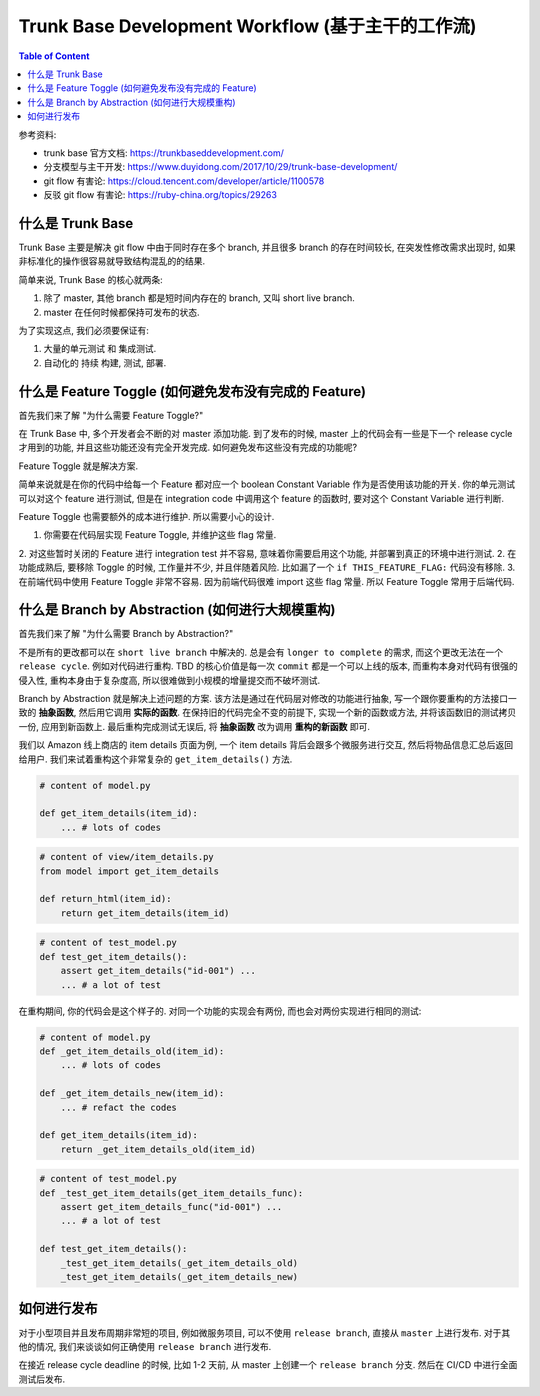 .. _trunk-base-development-workflow:

Trunk Base Development Workflow (基于主干的工作流)
==============================================================================

.. contents:: Table of Content
    :depth: 1
    :local:


参考资料:

- trunk base 官方文档: https://trunkbaseddevelopment.com/
- 分支模型与主干开发: https://www.duyidong.com/2017/10/29/trunk-base-development/
- git flow 有害论: https://cloud.tencent.com/developer/article/1100578
- 反驳 git flow 有害论: https://ruby-china.org/topics/29263


什么是 Trunk Base
------------------------------------------------------------------------------

Trunk Base 主要是解决 git flow 中由于同时存在多个 branch, 并且很多 branch 的存在时间较长, 在突发性修改需求出现时, 如果非标准化的操作很容易就导致结构混乱的的结果.

简单来说, Trunk Base 的核心就两条:

1. 除了 master, 其他 branch 都是短时间内存在的 branch, 又叫 short live branch.
2. master 在任何时候都保持可发布的状态.

为了实现这点, 我们必须要保证有:

1. 大量的单元测试 和 集成测试.
2. 自动化的 持续 构建, 测试, 部署.


什么是 Feature Toggle (如何避免发布没有完成的 Feature)
------------------------------------------------------------------------------

首先我们来了解 "为什么需要 Feature Toggle?"

在 Trunk Base 中, 多个开发者会不断的对 master 添加功能. 到了发布的时候, master 上的代码会有一些是下一个 release cycle 才用到的功能, 并且这些功能还没有完全开发完成. 如何避免发布这些没有完成的功能呢?

Feature Toggle 就是解决方案.

简单来说就是在你的代码中给每一个 Feature 都对应一个 boolean Constant Variable 作为是否使用该功能的开关. 你的单元测试可以对这个 feature 进行测试, 但是在 integration code 中调用这个 feature 的函数时, 要对这个 Constant Variable 进行判断.

Feature Toggle 也需要额外的成本进行维护. 所以需要小心的设计.

1. 你需要在代码层实现 Feature Toggle, 并维护这些 flag 常量.
2. 对这些暂时关闭的 Feature 进行 integration test 并不容易, 意味着你需要启用这个功能, 并部署到真正的环境中进行测试.
2. 在功能成熟后, 要移除 Toggle 的时候, 工作量并不少, 并且伴随着风险. 比如漏了一个 ``if THIS_FEATURE_FLAG:`` 代码没有移除.
3. 在前端代码中使用 Feature Toggle 非常不容易. 因为前端代码很难 import 这些 flag 常量. 所以 Feature Toggle 常用于后端代码.


什么是 Branch by Abstraction (如何进行大规模重构)
------------------------------------------------------------------------------

首先我们来了解 "为什么需要 Branch by Abstraction?"

不是所有的更改都可以在 ``short live branch`` 中解决的. 总是会有 ``longer to complete`` 的需求, 而这个更改无法在一个 ``release cycle``. 例如对代码进行重构. TBD 的核心价值是每一次 ``commit`` 都是一个可以上线的版本, 而重构本身对代码有很强的侵入性, 重构本身由于复杂度高, 所以很难做到小规模的增量提交而不破坏测试.

Branch by Abstraction 就是解决上述问题的方案. 该方法是通过在代码层对修改的功能进行抽象, 写一个跟你要重构的方法接口一致的 **抽象函数**, 然后用它调用 **实际的函数**. 在保持旧的代码完全不变的前提下, 实现一个新的函数或方法, 并将该函数旧的测试拷贝一份, 应用到新函数上. 最后重构完成测试无误后, 将 **抽象函数** 改为调用 **重构的新函数** 即可.

我们以 Amazon 线上商店的 item details 页面为例, 一个 item details 背后会跟多个微服务进行交互, 然后将物品信息汇总后返回给用户. 我们来试着重构这个非常复杂的 ``get_item_details()`` 方法.

.. code-block:: python

    # content of model.py

    def get_item_details(item_id):
        ... # lots of codes

.. code-block:: python

    # content of view/item_details.py
    from model import get_item_details

    def return_html(item_id):
        return get_item_details(item_id)

.. code-block:: python

    # content of test_model.py
    def test_get_item_details():
        assert get_item_details("id-001") ...
        ... # a lot of test


在重构期间, 你的代码会是这个样子的. 对同一个功能的实现会有两份, 而也会对两份实现进行相同的测试:

.. code-block:: python

    # content of model.py
    def _get_item_details_old(item_id):
        ... # lots of codes

    def _get_item_details_new(item_id):
        ... # refact the codes

    def get_item_details(item_id):
        return _get_item_details_old(item_id)

.. code-block:: python

    # content of test_model.py
    def _test_get_item_details(get_item_details_func):
        assert get_item_details_func("id-001") ...
        ... # a lot of test

    def test_get_item_details():
        _test_get_item_details(_get_item_details_old)
        _test_get_item_details(_get_item_details_new)


如何进行发布
------------------------------------------------------------------------------

对于小型项目并且发布周期非常短的项目, 例如微服务项目, 可以不使用 ``release branch``, 直接从 ``master`` 上进行发布. 对于其他的情况, 我们来谈谈如何正确使用 ``release branch`` 进行发布.

在接近 release cycle deadline 的时候, 比如 1-2 天前, 从 master 上创建一个 ``release branch`` 分支. 然后在 CI/CD 中进行全面测试后发布.
